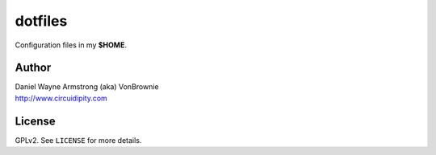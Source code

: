 ========
dotfiles
========

Configuration files in my **$HOME**.

Author
======

| Daniel Wayne Armstrong (aka) VonBrownie
| http://www.circuidipity.com

License
=======

GPLv2. See ``LICENSE`` for more details.
